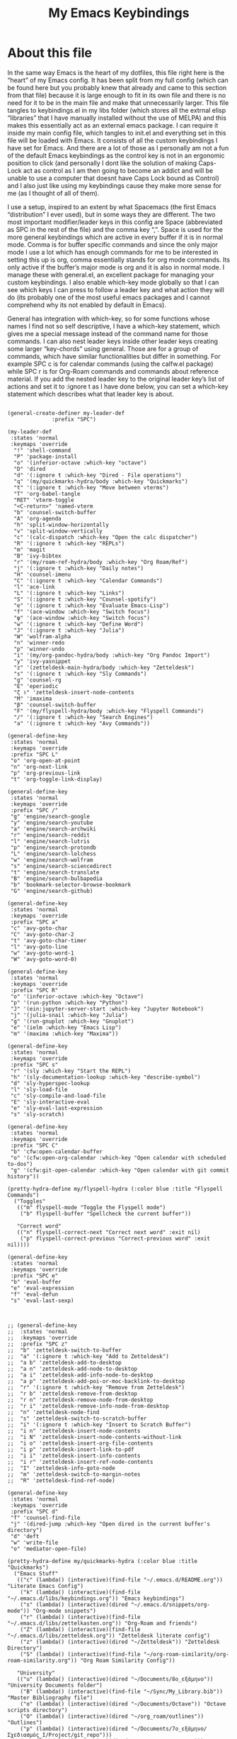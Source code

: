 #+TITLE: My Emacs Keybindings
#+PROPERTY: header-args :tangle yes

* About this file
  In the same way Emacs is the heart of my dotfiles, this file right here is the “heart” of my Emacs config. It has been split from my full config (which can be found here but you probably knew that already and came to this section from that file) because it is large enough to fit in its own file and there is no need for it to be in the main file and make that unnecessarily larger. This file tangles to keybindings.el in my libs folder (which stores all the extrnal elisp “libraries” that I have manually installed without the use of MELPA) and this makes this essentially act as an external emacs package. I can require it inside my main config file, which tangles to init.el and everything set in this file will be loaded with Emacs. It consists of all the custom keybindings I have set for Emacs. And there are a lot of those as I personally am not a fun of the default Emacs keybindings as the control key is not in an ergonomic position to click (and personally I dont like the solution of making Caps-Lock act as control as I am then going to become an addict and will be unable to use a computer that doesnt have Caps Lock bound as Control) and I also just like using my keybindings cause they make more sense for me (as I thought of all of them).

I use a setup, inspired to an extent by what Spacemacs (the first Emacs “distribution” I ever used), but in some ways they are different. The two most important modifier/leader keys in this config are Space (abbreviated as SPC in the rest of the file) and the comma key “,”. Space is used for the more general keybindings which are active in every buffer if it is in normal mode. Comma is for buffer specific commands and since the only major mode I use a lot which has enough commands for me to be interested in setting this up is org, comma essentially stands for org mode commands. Its only active if the buffer’s major mode is org and it is also in normal mode. I manage these with general.el, an excellent package for managing your custom keybindings. I also enable which-key mode globally so that I can see which keys I can press to follow a leader key and what action they will do (its probably one of the most useful emacs packages and I cannot comprehend why its not enabled by default in Emacs).

General has integration with which-key, so for some functions whose names I find not so self descriptive, I have a which-key statement, which gives me a special message instead of the command name for those commands. I can also nest leader keys inside other leader keys creating some larger “key-chords” using general. Those are for a group of commands, which have similar functionalities but differ in something. For example SPC c is for calendar commands (using the calfw.el package) while SPC r is for Org-Roam commands and commands about reference material. If you add the nested leader key to the original leader key’s list of actions and set it to :ignore t as I have done below, you can set a which-key statement which describes what that leader key is about.
  
#+BEGIN_SRC elisp

  (general-create-definer my-leader-def
			    :prefix "SPC")

  (my-leader-def
   :states 'normal
   :keymaps 'override
    "!" 'shell-command
    "P" 'package-install
    "o" '(inferior-octave :which-key "octave")
    "D" 'dired
    "d" '(:ignore t :which-key "Dired - File operations")
    "q" '(my/quickmarks-hydra/body :which-key "Quickmarks")
    "t" '(:ignore t :which-key "Move between vterms")
    "T" 'org-babel-tangle
    "RET" 'vterm-toggle
    "<C-return>" 'named-vterm 
    "b" 'counsel-switch-buffer
    "A" 'org-agenda
    "h" 'split-window-horizontally
    "v" 'split-window-vertically
    "c" '(calc-dispatch :which-key "Open the calc dispatcher")
    "R" '(:ignore t :which-key "REPLs")
    "m" 'magit
    "B" 'ivy-bibtex
    "r" '(my/roam-ref-hydra/body :which-key "Org Roam/Ref")
    "j" '(:ignore t :which-key "Daily notes")
    "H" 'counsel-imenu
    "C" '(:ignore t :which-key "Calendar Commands")
    "l" 'ace-link
    "L" '(:ignore t :which-key "Links")
    "S" '(:ignore t :which-key "Counsel-spotify")
    "e" '(:ignore t :which-key "Evaluate Emacs-Lisp")
    "f" '(ace-window :which-key "Switch focus")
    "φ" '(ace-window :which-key "Switch focus")
    "w" '(:ignore t :which-key "Define Word")
    "J" '(:ignore t :which-key "Julia")
    "W" 'wolfram-alpha
    "n" 'winner-redo
    "p" 'winner-undo
    "i" '(my/org-pandoc-hydra/body :which-key "Org Pandoc Import")
    "y" 'ivy-yasnippet
    "z" '(zetteldesk-main-hydra/body :which-key "Zetteldesk")
    "s" '(:ignore t :which-key "Sly Commands")
    "g" 'counsel-rg
    "E" 'eperiodic
    "ζ ι" 'zetteldesk-insert-node-contents
    "M" 'imaxima
    "β" 'counsel-switch-buffer
    "F" '(my/flyspell-hydra/body :which-key "Flyspell Commands")
    "/" '(:ignore t :which-key "Search Engines")
    "a" '(:ignore t :which-key "Avy Commands"))

  (general-define-key
   :states 'normal
   :keymaps 'override
   :prefix "SPC L"
   "o" 'org-open-at-point
   "n" 'org-next-link
   "p" 'org-previous-link
   "t" 'org-toggle-link-display)

  (general-define-key
   :states 'normal
   :keymaps 'override
   :prefix "SPC /"
   "g" 'engine/search-google
   "y" 'engine/search-youtube
   "a" 'engine/search-archwiki
   "r" 'engine/search-reddit
   "l" 'engine/search-lutris
   "p" 'engine/search-protondb
   "L" 'engine/search-lolchess
   "w" 'engine/search-wolfram
   "s" 'engine/search-sciencedirect
   "t" 'engine/search-translate
   "B" 'engine/search-bulbapedia
   "b" 'bookmark-selector-browse-bookmark
   "G" 'engine/search-github)

  (general-define-key
   :states 'normal
   :keymaps 'override
   :prefix "SPC a"
   "c" 'avy-goto-char
   "C" 'avy-goto-char-2
   "t" 'avy-goto-char-timer
   "l" 'avy-goto-line
   "w" 'avy-goto-word-1
   "W" 'avy-goto-word-0)

  (general-define-key
   :states 'normal
   :keymaps 'override
   :prefix "SPC R"
   "o" '(inferior-octave :which-key "Octave")
   "p" '(run-python :which-key "Python")
   "J" '(ein:jupyter-server-start :which-key "Jupyter Notebook")
   "j" '(julia-snail :which-key "Julia")
   "g" '(run-gnuplot :which-key "Gnuplot")
   "e" '(ielm :which-key "Emacs Lisp")
   "m" '(maxima :which-key "Maxima"))

  (general-define-key
   :states 'normal
   :keymaps 'override
   :prefix "SPC s"
   "r" '(sly :which-key "Start the REPL")
   "h" '(sly-documentation-lookup :which-key "describe-symbol")
   "d" 'sly-hyperspec-lookup
   "l" 'sly-load-file
   "c" 'sly-compile-and-load-file
   "E" 'sly-interactive-eval
   "e" 'sly-eval-last-expression
   "s" 'sly-scratch)

  (general-define-key
   :states 'normal
   :keymaps 'override
   :prefix "SPC C"
   "b" 'cfw:open-calendar-buffer
   "o" '(cfw:open-org-calendar :which-key "Open calendar with scheduled to-dos")
   "g" '(cfw:git-open-calendar :which-key "Open calendar with git commit history"))

  (pretty-hydra-define my/flyspell-hydra (:color blue :title "Flyspell Commands")
    ("Toggles"
     (("m" flyspell-mode "Toggle the Flyspell mode")
      ("b" flyspell-buffer "Spellcheck the current buffer"))

     "Correct word"
     (("n" flyspell-correct-next "Correct next word" :exit nil)
      ("p" flyspell-correct-previous "Correct-previous word" :exit nil))))

  (general-define-key
   :states 'normal
   :keymaps 'override
   :prefix "SPC e"
   "b" 'eval-buffer
   "e" 'eval-expression
   "f" 'eval-defun
   "s" 'eval-last-sexp)



  ;; (general-define-key
  ;;  :states 'normal
  ;;  :keymaps 'override
  ;;  :prefix "SPC z"
  ;;  "b" 'zetteldesk-switch-to-buffer
  ;;  "a" '(:ignore t :which-key "Add to Zetteldesk")
  ;;  "a b" 'zetteldesk-add-to-desktop
  ;;  "a n" 'zetteldesk-add-node-to-desktop
  ;;  "a i" 'zetteldesk-add-info-node-to-desktop
  ;;  "a p" 'zetteldesk-add-poi-or-moc-backlink-to-desktop
  ;;  "r" '(:ignore t :which-key "Remove from Zetteldesk")
  ;;  "r b" 'zetteldesk-remove-from-desktop
  ;;  "r n" 'zetteldesk-remove-node-from-desktop
  ;;  "r i" 'zetteldesk-remove-info-node-from-desktop
  ;;  "n" 'zetteldesk-node-find
  ;;  "s" 'zetteldesk-switch-to-scratch-buffer
  ;;  "i" '(:ignore t :which-key "Insert to Scratch Buffer")
  ;;  "i n" 'zetteldesk-insert-node-contents
  ;;  "i N" 'zetteldesk-insert-node-contents-without-link
  ;;  "i o" 'zetteldesk-insert-org-file-contents
  ;;  "i p" 'zetteldesk-insert-link-to-pdf
  ;;  "i i" 'zetteldesk-insert-info-contents
  ;;  "i r" 'zetteldesk-insert-ref-node-contents
  ;;  "I" 'zetteldesk-info-goto-node
  ;;  "m" 'zetteldesk-switch-to-margin-notes
  ;;  "R" 'zetteldesk-find-ref-node)

  (general-define-key
   :states 'normal
   :keymaps 'override
   :prefix "SPC d"
   "f" 'counsel-find-file
   "j" '(dired-jump :which-key "Open dired in the current buffer's directory")
   "d" 'deft
   "w" 'write-file
   "o" 'mediator-open-file)

  (pretty-hydra-define my/quickmarks-hydra (:color blue :title "Quickmarks")
    ("Emacs Stuff"
     (("c" (lambda() (interactive)(find-file "~/.emacs.d/README.org")) "Literate Emacs Config")
      ("k" (lambda() (interactive)(find-file "~/.emacs.d/libs/keybindings.org")) "Emacs keybindings")
      ("s" (lambda() (interactive)(dired "~/.emacs.d/snippets/org-mode")) "Org-mode snippets")
      ("r" (lambda() (interactive)(find-file "~/.emacs.d/libs/zettelkasten.org")) "Org-Roam and friends")
      ("Z" (lambda() (interactive)(find-file "~/.emacs.d/libs/zetteldesk.org")) "Zetteldesk literate config")
      ("z" (lambda() (interactive)(dired "~/Zetteldesk")) "Zetteldesk Directory")
      ("S" (lambda() (interactive)(find-file "~/org-roam-similarity/org-roam-similarity.org")) "Org Roam Similarity Config"))

     "University"
     (("u" (lambda() (interactive)(dired "~/Documents/8o_εξάμηνο")) "University Documents folder")
      ("B" (lambda() (interactive)(find-file "~/Sync/My_Library.bib")) "Master Bibliography file")
      ("o" (lambda() (interactive)(dired "~/Documents/Octave")) "Octave scripts directory")
      ("O" (lambda() (interactive)(dired "~/org_roam/outlines")) "Outlines")
      ("p" (lambda() (interactive)(dired "~/Documents/7o_εξάμηνο/Σχεδιασμός_Ι/Project/git_repo")))
      ("e" (lambda() (interactive)(dired "~/Documents/BISC-E")))
      ("C" (lambda() (interactive)(dired "~/Documents/Chemecar")) "Chemecar"))

     "General Computer Things"
     (("h" (lambda() (interactive)(dired "~")) "Home directory")
      ("q" (lambda() (interactive)(find-file "~/.config/qtile/README.org")) "Literate Qtile config")
      ("w" (lambda() (interactive)(find-file "~/startpage/script/var.js")) "Web Start page source")
      ("a" (lambda() (interactive)(find-file "~/auth.org")) "Git auth token")
      ("j" (lambda() (interactive)(dired "~/Documents/Julia")) "Julia")
      ("d" (lambda() (interactive)(dired "~/Games/Pokemon_Draft")) "Draft")
      ("b" (lambda() (interactive)(dired "~/Books")) "Books Directory"))
     ))

  (pretty-hydra-define my/roam-backlinks-hydra (:color blue :title "Backlink Commands")
    ("Backlinks"
     (("f" org-roam-backlinks-node-find-by-backlinks "Find node, Sorted by Backlink Count")
      ("s" org-roam-backlinks-search-from-moc-or-poi "Search for Backlinks by MOCs and POIs")
      ("S" org-roam-backlinks-search "Search for Backlinks"))))

  (pretty-hydra-define my/org-roam-similarity-hydra (:color blue :title "Org Roam Similarity")
    ("Org-roam functions"
     (("r" org-roam-similarity-node-read "Org-roam-node-read on similar nodes")
      ("f" org-roam-similarity-node-find "Org-roam-node-find on similar nodes"))

     "Others"
     (("s" org-roam-similarity-sidebuffer "Open a sidebuffer for nodes similar to the selected")
      ("S" org-roam-similarity-sidebuffer* "Open a sidebuffer for nodes similar to the current")
      ("i" org-roam-similarity-insert-list "Insert links to similar nodes in the current buffer"))))

  (pretty-hydra-define my/roam-ref-hydra (:color blue :title "Org Roam and Org Ref")
    ("Org-roam-node-find and its filters"
     (("f" org-roam-node-find "org-roam-node-find")
      ("i" (lambda () (interactive)(find-file "~/org_roam/index.org")) "Master index file for org_roam")
      ("l" ivy-bibtex-with-notes "Find Literature Note")
      ("p" org-roam-find-permanent-node "Find Permanent Note")
      ("b" my/roam-backlinks-hydra/body "Backlinks Hydra")
      ("t" org-roam-node-find-todos "Find Fleeting Note"))

     "References"
     (("I" isbn-to-bibtex "Get ref from isbn")
      ("d" doi-utils-add-bibtex-entry-from-doi "Get ref from DOI")
      ("r" org-roam-ref-find "Find Reference")
      ("C" org-ref-insert-cite-link "Insert Citation (Org-ref)")
      ("c" org-cite-insert "Insert Citation (Org-Cite)")
      ("h" org-ref-insert-link-hydra/body "Org Ref Insert-Link Hydra")
      ("B" org-ref-bibtex-hydra/body "Org Ref Bibtex Hydra"))

     "General Org Roam Commands"
     (("G" org-roam-ui-mode "Open the Org Roam UI")
      ("S" org-roam-db-sync "Sync the Org Roam db")
      ("g" counsel-rg "Search regex in the org-roam db")
      ("s" my/org-roam-similarity-hydra/body "Org-roam-similarity commands")
      ("D" org-roam-buffer-display-dedicated "Dedicated Org Roam buffer"))
     )
    )

  (general-define-key
   :states 'normal
   :keymaps 'override
   :prefix "SPC j"
   "c" 'org-journal-new-entry
   "n" 'org-journal-next-entry
   "p" 'org-journal-previous-entry
   "s" 'org-journal-search
   "t" 'org-journal-open-current-journal-file
   "d" 'org-journal-new-date-entry
   "S" 'org-journal-new-scheduled-entry)

  (general-define-key
   :states 'normal
   :keymaps 'override
   :prefix "SPC J"
   "r" 'julia-snail
   "h" 'julia-snail/repl-history-buffer
   "s" 'julia-snail/repl-history-search-and-yank)

  (general-define-key
   :states 'normal
   :keymaps 'override
   :prefix "SPC S"
   "n" 'counsel-spotify-next
   "p" 'counsel-spotify-previous
   "t" 'counsel-spotify-toggle-play-pause
   "s" '(:ignore t :which-key "Search for")
   "s t" 'counsel-spotify-search-track
   "s p" 'counsel-spotify-search-playlist
   "s a" 'counsel-spotify-search-artist)

  (general-define-key
   :states 'normal
   :keymaps 'override
   :prefix "SPC w"
   "w" 'define-word
   "p" 'define-word-at-point
   "d" 'dictionary-search)

  (general-define-key
   :states 'normal
   :keymaps 'override
   :prefix "SPC t"
   "n" 'vterm-toggle-forward
   "N" 'vterm-toggle-backward)

  (pretty-hydra-define my/org-pandoc-hydra (:color blue :title "Import files to Org")
    ("Import to org file"
     (("i" org-pandoc-import-to-org "General Import")
      ("c" org-pandoc-import-csv-to-org "Import CSV")
      ("d" org-pandoc-import-docx-to-org "Import DOCX")
      ("o" org-pandoc-import-odt-to-org "Import ODT")
      ("l" org-pandoc-import-latex-to-org "Import Latex"))

     "Import to temporary org buffer"
     (("I" org-pandoc-import-as-org "General Import")
      ("C" org-pandoc-import-csv-as-org "Import CSV")
      ("D" org-pandoc-import-docx-as-org "Import DOCX")
      ("O" org-pandoc-import-odt-as-org "Import ODT")
      ("L" org-pandoc-import-latex-as-org "Import Latex"))))
 #+END_SRC

 #+RESULTS:
 : my/org-pandoc-hydra/body


#+RESULTS:

** Global keybindings without a leader key
   Some keybindings that I regularly use aren't under any leader key, but just there as general convenience things. This is that section of my keybindings

 #+BEGIN_SRC elisp

   (general-define-key
    :keymaps 'override
    :prefix "C-h"
    "f" 'helpful-callable
    "v" 'helpful-variable
    "k" 'helpful-key)

   (general-define-key
    :states 'normal
    :keymaps 'global
    "u" 'undo-tree-undo
    "C-r" 'undo-tree-redo
    "/" 'swiper
    "M-g" 'toggle-input-method
    "M-SPC" 'org-mark-ring-goto
    "<menu>" 'elfeed
    "M-r" 'counsel-linux-app
    "C-γ" 'keyboard-quit
    "θ" 'undo-tree-undo
    "C-ρ" 'undo-tree-redo
    "ο" 'evil-open-below
    "M-λ" 'org-metaright
    "Μ-η" 'org-metaleft)

   (general-define-key
    :states 'insert
    :keymaps 'override
    "<M-tab>" 'tab-jump-out
    "M-g" 'toggle-input-method)

   (general-define-key
    :states 'visual
    :keymaps 'global
    "e r" 'eval-region
    "m" 'org-marginalia-mark)

   (general-define-key
    :states 'motion
    :keymaps 'override
    "j" 'evil-next-visual-line
    "k" 'evil-previous-visual-line
    "ξ" 'evil-next-visual-line
    "κ" 'evil-previous-visual-line
    "η" 'evil-backward-char
    "λ" 'evil-forward-char)

   (general-define-key
    :keymaps 'override
    "M-b" 'ebuku
    "M-C-r" 'restart-emacs
    "M-m" 'man)

   #+END_SRC

  #+RESULTS:
   
** Org mode keybindings
   I initially planned for , to become the leader key for all major mode specific commands. In the end, the only one I use enough to need this many commands is org. So , is the leader key that signifies that this is an org mode command. And I have a lot of them. 
   
#+BEGIN_SRC elisp
  (general-create-definer minor-leader-def
	:prefix ",")

      (minor-leader-def
       :states 'normal
       :keymaps 'org-mode-map
       "l" 'org-latex-preview
       "λ" 'org-latex-preview
       "n" 'org-noter
       "e" 'org-export-dispatch
       "t" '(:ignore t :which-key "To-do management")
       "y" 'org-download-clipboard
       "r" '(:ignore t :which-key "Org Roam/Ref commands")
       "ρ ι" 'org-roam-node-insert
       "ζ ι" 'zetteldesk-node-insert
       "H" '(org-cycle-hide-drawers :which-key "Hide properties drawers")
       "S" 'org-store-link
       "I" 'org-insert-link
       "s" '(:ignore t :which-key "SVG commands/Inkscape")
       "i" 'org-toggle-inline-images
       "P" 'org-tree-slide-mode
       "p" '(org-plot/gnuplot :which-key "Plot table data")
       "f" 'org-footnote-action
       "L" '(lab-skeleton :which-key "Insert my lab report template")
       "h" 'hw-skeleton
       "E" 'org-table-export
       "c" 'org-table-create-or-convert-from-region
       "u" '(uo-lab-skeleton :which-key "Unit Operations lab template")
       "T" '(toc-org-mode :which-key "Insert ToC")
       "b" 'org-beamer-select-environment
       "z" '(:ignore t :which-key "Zetteldesk")
       "m" '(:ignore t :which-key "Org-Marginalia commands"))

  (general-define-key
   :states 'normal
   :keymaps 'org-mode-map
   :prefix ", s"
   "i" 'insert-svg
   "l" 'svglatex
   "p" 'org-svg-pdf-export)

  (general-define-key
   :states 'normal
   :keymaps 'org-mode-map
   :prefix ", z"
   "i" 'zetteldesk-node-insert
   "r" 'zetteldesk-remove-backlinks-from-desktop
   "b" 'zetteldesk-add-backlinks-to-desktop
   "s" 'zetteldesk-node-insert-sort-backlinks
   "p" 'zetteldesk-node-insert-if-poi-or-moc
   "m" 'zetteldesk-remark-mark)

  (general-define-key
   :states 'normal
   :keymaps 'org-marginalia-mode-map
   :prefix ", m"
   "o" 'org-marginalia-open
   "n" 'org-marginalia-next
   "p" 'org-marginalia-previous
   "r" 'org-marginalia-remove
   "t" 'org-marginalia-toggle)

  (general-define-key
   :states 'normal
   :keymaps 'org-mode-map
   :prefix ", t"
   "s" 'org-schedule
   "t" 'org-todo
   "p" 'org-priority
   "v" 'org-tags-view
   "T" 'org-set-tags-command
   "e" 'org-set-effort
   "d" 'org-deadline)

  (general-define-key
   :states 'normal
   :keymaps 'org-mode-map
   :prefix ", r"
   "i" 'org-roam-node-insert
   "a" 'org-roam-alias-add
   "f" 'org-roam-init-fleeting-note
   "I" 'org-id-get-create
   "d" 'org-id-delete-entry
   "r" 'org-roam-ref-add
   "b" 'org-roam-backlink-files)

  (general-define-key
   :states 'normal
   :keymaps 'org-mode-map
   "C-j" '(org-tree-slide-move-next-tree :which-key "Next Slide")
   "C-k" '(org-tree-slide-move-previous-tree :which-key "Previous Slide")
   "`" 'org-roam-buffer-without-latex
   "=" 'math-at-point
   "α" 'evil-append
   "ι" 'evil-insert)

  (general-define-key
   :states 'normal
   :keymaps 'org-mode-map
   :prefix ", j"
   "r" 'julia-snail
   "p" 'julia-snail-package-activate
   "d" 'julia-snail-doc-lookup
   "l" 'julia-snail-send-line
   "f" 'julia-snail-send-buffer-file
   "t" 'julia-snail-send-top-level-form)

#+END_SRC

#+RESULTS:

** Programming languages
Various programming language modes have keybindings I want to set. This section has those.

#+BEGIN_SRC elisp

  (general-define-key
   :states 'normal
   :keymaps 'lisp-mode-map
   ", f" 'sly-compile-defun
   ", h" '(sly-documentation :which-key "Documentation at point"))

  (minor-leader-def
    :states 'normal
    :keymaps 'clojure-mode-map
    "r" '(cider-jack-in-clj :which-key "Create REPL")
    "e" '(:ignore t :which-key "Evaluate Lisp")
    "l" 'cider-load-buffer
    "d" 'cider-doc
    "a" 'cider-apropos
    "s" 'xref-find-definitions
    "S" 'cider-pop-back)

  (general-define-key
   :states 'normal
   :keymaps 'clojure-mode-map
   :prefix ", e"
   "s" 'cider-eval-last-sexp)

  (general-define-key
   :states 'normal
   :keymaps 'hy-mode-map
   ", e" 'hy-shell-eval-current-form)

  (general-define-key
   :states 'normal
   :keymaps 'cider-repl-mode-map
   ", d" 'cider-doc
   ", a" 'cider-apropos
   ", s" 'xref-find-definitions
   ", S" 'cider-pop-back)

  (general-define-key
   :states 'normal
   :keymaps 'julia-mode-map
   ", r" 'julia-snail
   ", p" 'julia-snail-package-activate
   ", d" 'julia-snail-doc-lookup
   ", l" 'julia-snail-send-line
   ", f" 'julia-snail-send-buffer-file
   ", t" 'julia-snail-send-top-level-form)

  (general-define-key
   :states 'normal
   :keymaps 'gams-mode-map
   ", g" 'gams-start-menu
   ", s" 'gams-start-processor
   ", d" 'gams-view-lst
   ", i" '(:ignore t :which-key "Insertion functions")
   ", c" 'gams-insert-comment
   ", t" 'gams-template
   ", I" 'gams-show-identifier
   ", l" 'gams-show-identifier-list
   ", a" 'gams-align-block
   ", m" 'gams-view-document
   ", h" '(:ignore t :which-key "Headings functions")
   "TAB" 'gams-orglike-cycle
   "S-TAB" 'gams-orglike-global-cycle)

  (general-define-key
   :states 'normal
   :keymaps 'gams-mode-map
   :prefix ", i"
   "s" 'gams-insert-statement
   "d" 'gams-insert-dollar-control
   "t" 'gams-insert-statement-extended)

  (general-define-key
   :states 'normal
   :keymaps 'gams-mode-map
   :prefix ", h"
   "n" 'outline-next-visible-heading
   "p" 'outline-previous-visible-heading
   "f" 'outline-hide-leaves
   "s" 'outline-show-branches)

  (general-define-key
   :states 'normal
   :keymaps 'gams-lst-mode-map
   ", i" 'gams-lst-jump-to-input-file
   ", q" 'gams-lst-kill-buffer
   ", o" 'gams-outline
   ", e" 'gams-lst-view-error
   ", f" 'gams-lst-jump-to-error-file
   ", l" 'gams-lst-jump-to-line
   ", s" 'gams-lst-solve-summary
   ", S" 'gams-lst-solve-summary-back
   ", r" 'gams-lst-report-summary
   ", R" 'gams-lst-report-summary-back
   ", v" 'gams-lst-next-var
   ", V" 'gams-lst-previous-var
   ", n e" 'gams-lst-next-equ
   ", E" 'gams-lst-previous-equ
   ", p" 'gams-lst-next-par
   ", P" 'gams-lst-previous-par
   ", t" 'gams-lst-next-set
   ", T" 'gams-lst-previous-set
   ", x" 'gams-lst-next-elt
   ", X" 'gams-lst-previous-elt
   ", c" 'gams-lst-next-clt
   ", C" 'gams-lst-previous-clt)

#+END_SRC

#+RESULTS:


** Other mode specific keybindings
   This is all about some mode specific keybindings that I use regularly but arent under any leader key. 

#+BEGIN_SRC elisp
  (general-define-key
   :states 'normal
   :keymaps 'pdf-view-mode-map
   "i" 'org-noter-insert-note
   "c" 'kill-current-buffer
   "a" '(:ignore t :which-key "Add annotation")
   "a t" 'pdf-annot-add-text-annotation
   "a m" 'pdf-annot-add-markup-annotation
   ", g" 'pdf-view-goto-page)

  (define-key dired-mode-map (kbd "+") nil)
  (general-define-key
   :states 'normal
   :keymaps 'dired-mode-map
   "C-+" 'dired-create-directory
   "+" 'dired-create-empty-file
   "h" 'dired-up-directory
   "l" 'dired-find-file
   "H" 'dired-hide-dotfiles-mode
   "y" 'dired-ranger-copy
   "p" 'dired-ranger-paste
   "g s" 'dired-toggle-sudo
   "s" '(:ignore t :which-key "Dired-subtree functions")
   "s i" 'dired-subtree-insert
   "s r" 'dired-subtree-remove
   "s n" 'dired-subtree-narrow
   "<C-return>" 'helm-dired-open)

  ;; (define-key calc-mode-map (kbd "/") nil)
  ;; (general-define-key
  ;;  :states 'normal
  ;;  :keymaps 'calc-mode-map
  ;;  "/" 'calc-divide)

  (general-define-key
   :states 'normal
   :keymaps 'Info-mode-map
   ", c" '((lambda() (interactive) (org-roam-capture nil "i")) :which-key "org-roam-capture info-template")
   ", h" 'Info-history
   ", f" 'Info-history-forward
   ", b" 'Info-history-back)

  (general-define-key
   :states 'normal
   :keymaps 'ebib-index-mode-map
   "/" 'ebib-jump-to-entry)

#+END_SRC
#+RESULTS:

** Providing the package to be loaded in init.el
   #+BEGIN_SRC elisp

     (provide 'keybindings)

   #+END_SRC

   #+RESULTS:
   : keybindings
